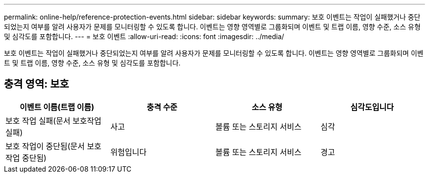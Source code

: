 ---
permalink: online-help/reference-protection-events.html 
sidebar: sidebar 
keywords:  
summary: 보호 이벤트는 작업이 실패했거나 중단되었는지 여부를 알려 사용자가 문제를 모니터링할 수 있도록 합니다. 이벤트는 영향 영역별로 그룹화되며 이벤트 및 트랩 이름, 영향 수준, 소스 유형 및 심각도를 포함합니다. 
---
= 보호 이벤트
:allow-uri-read: 
:icons: font
:imagesdir: ../media/


[role="lead"]
보호 이벤트는 작업이 실패했거나 중단되었는지 여부를 알려 사용자가 문제를 모니터링할 수 있도록 합니다. 이벤트는 영향 영역별로 그룹화되며 이벤트 및 트랩 이름, 영향 수준, 소스 유형 및 심각도를 포함합니다.



== 충격 영역: 보호

[cols="1a,1a,1a,1a"]
|===
| 이벤트 이름(트랩 이름) | 충격 수준 | 소스 유형 | 심각도입니다 


 a| 
보호 작업 실패(문서 보호작업 실패)
 a| 
사고
 a| 
볼륨 또는 스토리지 서비스
 a| 
심각



 a| 
보호 작업이 중단됨(문서 보호작업 중단됨)
 a| 
위험입니다
 a| 
볼륨 또는 스토리지 서비스
 a| 
경고

|===